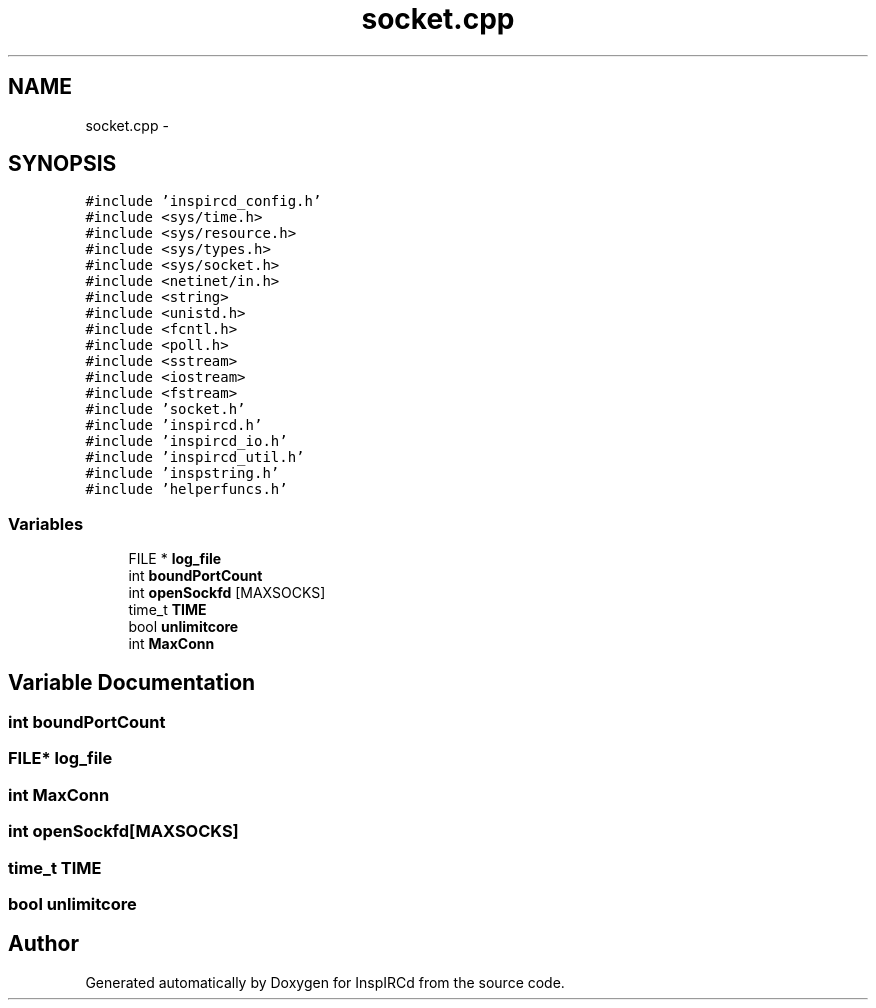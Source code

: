 .TH "socket.cpp" 3 "27 Nov 2005" "Version 1.0Betareleases" "InspIRCd" \" -*- nroff -*-
.ad l
.nh
.SH NAME
socket.cpp \- 
.SH SYNOPSIS
.br
.PP
\fC#include 'inspircd_config.h'\fP
.br
\fC#include <sys/time.h>\fP
.br
\fC#include <sys/resource.h>\fP
.br
\fC#include <sys/types.h>\fP
.br
\fC#include <sys/socket.h>\fP
.br
\fC#include <netinet/in.h>\fP
.br
\fC#include <string>\fP
.br
\fC#include <unistd.h>\fP
.br
\fC#include <fcntl.h>\fP
.br
\fC#include <poll.h>\fP
.br
\fC#include <sstream>\fP
.br
\fC#include <iostream>\fP
.br
\fC#include <fstream>\fP
.br
\fC#include 'socket.h'\fP
.br
\fC#include 'inspircd.h'\fP
.br
\fC#include 'inspircd_io.h'\fP
.br
\fC#include 'inspircd_util.h'\fP
.br
\fC#include 'inspstring.h'\fP
.br
\fC#include 'helperfuncs.h'\fP
.br

.SS "Variables"

.in +1c
.ti -1c
.RI "FILE * \fBlog_file\fP"
.br
.ti -1c
.RI "int \fBboundPortCount\fP"
.br
.ti -1c
.RI "int \fBopenSockfd\fP [MAXSOCKS]"
.br
.ti -1c
.RI "time_t \fBTIME\fP"
.br
.ti -1c
.RI "bool \fBunlimitcore\fP"
.br
.ti -1c
.RI "int \fBMaxConn\fP"
.br
.in -1c
.SH "Variable Documentation"
.PP 
.SS "int \fBboundPortCount\fP"
.PP
.SS "FILE* \fBlog_file\fP"
.PP
.SS "int \fBMaxConn\fP"
.PP
.SS "int \fBopenSockfd\fP[MAXSOCKS]"
.PP
.SS "time_t \fBTIME\fP"
.PP
.SS "bool \fBunlimitcore\fP"
.PP
.SH "Author"
.PP 
Generated automatically by Doxygen for InspIRCd from the source code.
